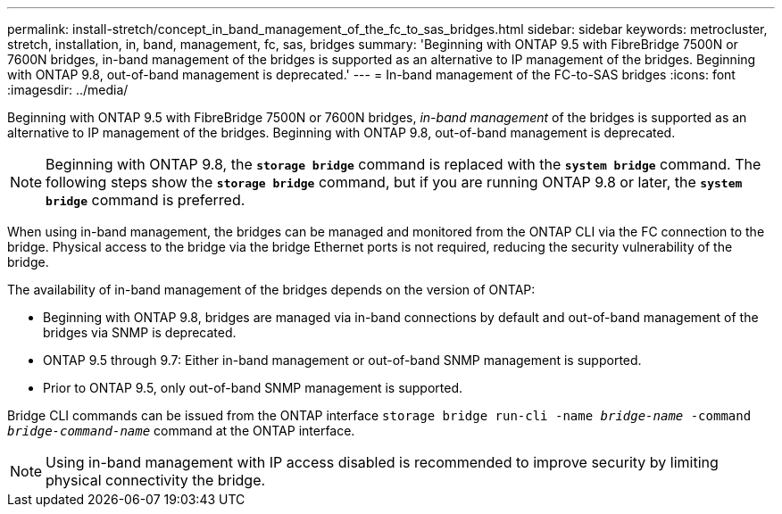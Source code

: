 ---
permalink: install-stretch/concept_in_band_management_of_the_fc_to_sas_bridges.html
sidebar: sidebar
keywords: metrocluster, stretch, installation, in, band, management, fc, sas, bridges
summary: 'Beginning with ONTAP 9.5 with FibreBridge 7500N or 7600N bridges, in-band management of the bridges is supported as an alternative to IP management of the bridges. Beginning with ONTAP 9.8, out-of-band management is deprecated.'
---
= In-band management of the FC-to-SAS bridges
:icons: font
:imagesdir: ../media/

[.lead]
Beginning with ONTAP 9.5 with FibreBridge 7500N or 7600N bridges, _in-band management_ of the bridges is supported as an alternative to IP management of the bridges. Beginning with ONTAP 9.8, out-of-band management is deprecated.

NOTE: Beginning with ONTAP 9.8, the `*storage bridge*` command is replaced with the `*system bridge*` command. The following steps show the `*storage bridge*` command, but if you are running ONTAP 9.8 or later, the `*system bridge*` command is preferred.

When using in-band management, the bridges can be managed and monitored from the ONTAP CLI via the FC connection to the bridge. Physical access to the bridge via the bridge Ethernet ports is not required, reducing the security vulnerability of the bridge.

The availability of in-band management of the bridges depends on the version of ONTAP:

* Beginning with ONTAP 9.8, bridges are managed via in-band connections by default and out-of-band management of the bridges via SNMP is deprecated.
* ONTAP 9.5 through 9.7: Either in-band management or out-of-band SNMP management is supported.
* Prior to ONTAP 9.5, only out-of-band SNMP management is supported.

Bridge CLI commands can be issued from the ONTAP interface `storage bridge run-cli -name _bridge-name_ -command _bridge-command-name_` command at the ONTAP interface.

NOTE: Using in-band management with IP access disabled is recommended to improve security by limiting physical connectivity the bridge.
